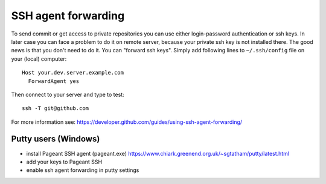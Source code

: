 ======================
 SSH agent forwarding
======================


To send commit or get access to private repositories you can use either login-password authentication or ssh keys. In later case you can face a problem to do it on remote server, because your private ssh key is not installed there. The good news is that you don't need to do it. You can "forward ssh keys". Simply add following lines to ``~/.ssh/config`` file on your (local) computer::

  Host your.dev.server.example.com
    ForwardAgent yes

Then connect to your server and type to test::

    ssh -T git@github.com

For more information see: https://developer.github.com/guides/using-ssh-agent-forwarding/

Putty users (Windows)
=====================

* install  Pageant SSH agent (pageant.exe) https://www.chiark.greenend.org.uk/~sgtatham/putty/latest.html
* add your keys to Pageant SSH
* enable ssh agent forwarding in putty settings
